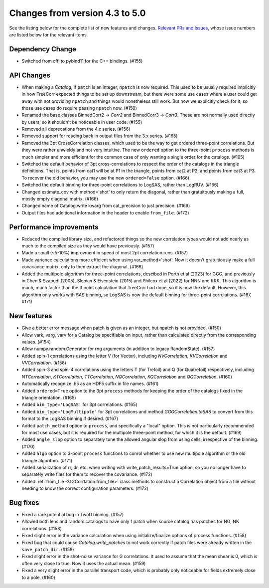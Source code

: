Changes from version 4.3 to 5.0
===============================

See the listing below for the complete list of new features and changes.
`Relevant PRs and Issues,
<https://github.com/rmjarvis/TreeCorr/issues?q=milestone%3A%22Version+4.4%22+is%3Aclosed>`_
whose issue numbers are listed below for the relevant items.


Dependency Change
-----------------

- Switched from cffi to pybind11 for the C++ bindings. (#155)


API Changes
-----------

- When making a `Catalog`, if ``patch`` is an integer, ``npatch`` is now required.  This used to
  be usually required implicitly in how TreeCorr expected things to be set up downstream, but
  there were some use cases where a user could get away with not providing ``npatch`` and things
  would nonetheless still work.  But now we explicitly check for it, so those use cases do
  require passing ``npatch`` now.  (#150)
- Renamed the base classes BinnedCorr2 -> `Corr2` and BinnedCorr3 -> `Corr3`.  These are not
  normally used directly by users, so it shouldn't be noticeable in user code. (#155)
- Removed all deprecations from the 4.x series. (#156)
- Removed support for reading back in output files from the 3.x series. (#165)
- Removed the 3pt CrossCorrelation classes, which used to be the way to get ordered three-point
  correlations.  But they were rather unwieldy and not very intuitive.  The new ``ordered``
  option to the three-point ``process`` methods is much simpler and more efficient for the common
  case of only wanting a single order for the catalogs. (#165)
- Switched the default behavior of 3pt cross-correlations to respect the order of the catalogs
  in the triangle definitions.  That is, points from cat1 will be at P1 in the triangle,
  points from cat2 at P2, and points from cat3 at P3.  To recover the old behavior, you may
  use the new ``ordered=False`` option. (#166)
- Switched the default binning for three-point correlations to LogSAS, rather than LogRUV. (#166)
- Changed estimate_cov with method='shot' to only return the diagonal, rather than gratuitously
  making a full, mostly empty diagonal matrix. (#166)
- Changed name of Catalog.write kwarg from cat_precision to just precision. (#169)
- Output files had additional information in the header to enable ``from_file``. (#172)


Performance improvements
------------------------

- Reduced the compiled library size, and refactored things so the new correlation types would not
  add nearly as much to the compiled size as they would have previously. (#157)
- Made a small (~5-10%) improvment in speed of most 2pt correlation runs. (#157)
- Made variance calculations more efficient when using var_method='shot'.  Now it doesn't
  gratuitiously make a full covariance matrix, only to then extract the diagonal. (#166)
- Added the multipole algorithm for three-point correlations, descibed in Porth et al (2023)
  for GGG, and previously in Chen & Szapudi (2005), Slepian & Eisenstein (2015) and Philcox et al
  (2022) for NNN and KKK.  This algorithm is much, much faster than the 3 point calculation that
  TreeCorr had done, so it is now the default.  However, this algorithm only works with SAS
  binning, so LogSAS is now the default binning for three-point correlations. (#167, #171)


New features
------------

- Give a better error message when patch is given as an integer, but npatch is not provided. (#150)
- Allow vark, varg, varv for a Catalog be specifiable on input, rather than calculated directly
  from the corresponding values. (#154)
- Allow numpy.random.Generator for rng arguments (in addition to legacy RandomState). (#157)
- Added spin-1 correlations using the letter V (for Vector), including `NVCorrelation`,
  `KVCorrelation` and `VVCorrelation`. (#158)
- Added spin-3 and spin-4 correlations using the letters T (for Trefoil) and Q (for Quatrefoil)
  respectively, including `NTCorrelation`, `KTCorrelation`, `TTCorrelation`, `NQCorrelation`,
  `KQCorrelation` and `QQCorrelation`. (#160)
- Automatically recognize .h5 as an HDF5 suffix in file names. (#161)
- Added ``ordered=True`` option to the 3pt ``process`` methods for keeping the order of the
  catalogs fixed in the triangle orientation. (#165)
- Added ``bin_type='LogSAS'`` for 3pt correlations. (#165)
- Added ``bin_type='LogMultipole'`` for 3pt correlations and method `GGGCorrelation.toSAS` to
  convert from this format to the LogSAS binning if desired. (#167)
- Added ``patch_method`` option to ``process``, and specifically a "local" option.  This is
  not particularly recommended for most use cases, but it is required for the multipole
  three-point method, for which it is the default. (#169)
- Added ``angle_slop`` option to separately tune the allowed angular slop from using cells,
  irrespective of the binning. (#170)
- Added ``algo`` option to 3-point ``process`` functions to conrol whether to use new
  multipole algorithm or the old triangle algorithm. (#171)
- Added serialization of rr, dr, etc. when writing with write_patch_results=True option,
  so you no longer have to separately write files for them to recover the covariance. (#172)
- Added :ref:`from_file <GGCorrlation.from_file>` class methods to construct a Correlation
  object from a file without needing to know the correct configuration parameters. (#172)


Bug fixes
---------

- Fixed a rare potential bug in TwoD binning. (#157)
- Allowed both lens and random catalogs to have only 1 patch when source catalog has patches
  for NG, NK correlations. (#158)
- Fixed slight error in the variance calculation when using initialize/finalize options of
  process functions. (#158)
- Fixed bug that could cause `Catalog.write_patches` to not work correctly if patch files were
  already written in the ``save_patch_dir``. (#158)
- Fixed slight error in the shot-noise variance for G correlations.  It used to assume that the
  mean shear is 0, which is often very close to true.  Now it uses the actual mean. (#159)
- Fixed a very slight error in the parallel transport code, which is probably only noticeable
  for fields extremely close to a pole. (#160)
